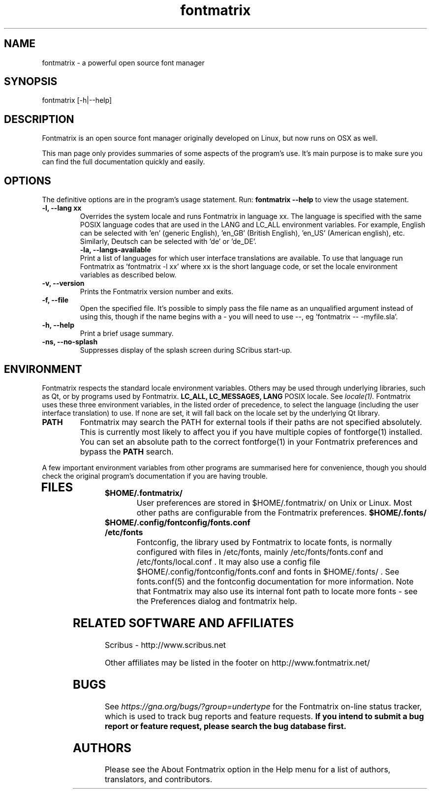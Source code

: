 .TH "fontmatrix" "1" "Updated 2008-05-18" "Peter Linnell" ""
.SH "NAME"
fontmatrix \- a powerful open source font manager

.SH "SYNOPSIS"
fontmatrix [\-h|\-\-help] 
.SH "DESCRIPTION"
Fontmatrix is an open source font manager originally developed on Linux, but now runs on OSX as well. 


This man page only provides summaries of some aspects of the program's use. It's main purpose is to make sure you can find the full documentation quickly and easily.
.SH "OPTIONS"
The definitive options are in the program's usage statement. Run:
.B fontmatrix \-\-help
to view the usage statement.

.TP 
.B \-l, \-\-lang xx
Overrides the system locale and runs Fontmatrix in language xx. The language is specified with the same POSIX language codes that are used in the LANG and LC_ALL environment variables. For example, English can be selected with 'en' (generic English), 'en_GB' (British English), 'en_US' (American english), etc. Similarly, Deutsch can be selected with 'de' or 'de_DE'.
.TP 
.P
.B \-la, \-\-langs\-available
Print a list of languages for which user interface translations are available. To use that language run Fontmatrix as 'fontmatrix \-l xx' where xx is the short language code, or set the locale environment variables as described below.
.TP 
.B \-v, \-\-version
Prints the Fontmatrix version number and exits.
.TP 
.B \-f, \-\-file
Open the specified file. It's possible to simply pass the file name as an unqualified argument instead of using this, though if the name begins with a \- you will need to use \-\-, eg 'fontmatrix \-\- \-myfile.sla'.
.TP 
.B \-h, \-\-help
Print a brief usage summary.
.TP 
.B \-ns, \-\-no\-splash
Suppresses display of the splash screen during SCribus start\-up.
.SH "ENVIRONMENT"
Fontmatrix respects the standard locale environment variables. Others may be used through underlying libraries, such as Qt, or by programs used by Fontmatrix.
.B LC_ALL, LC_MESSAGES, LANG
POSIX locale. See
.I locale(1).
Fontmatrix uses these three environment variables, in the listed order of precedence, to select the language (including the user interface translation) to use. If none are set, it will fall back on the locale set by the underlying Qt library.
.TP 
.B PATH
Fontmatrix may search the PATH for external tools if their paths are not specified absolutely. This is currently most likely to affect you if you have multiple copies of fontforge(1) installed. You can set an absolute path to the correct fontforge(1) in your Fontmatrix preferences and bypass the
.B PATH
search.
.PP 
A few important environment variables from other programs are summarised here for convenience, though you should check the original program's documentation if you are having trouble.
.TP 
.SH "FILES"
.TP 
.B $HOME/.fontmatrix/
User preferences are stored in $HOME/.fontmatrix/ on Unix or Linux. Most other paths are configurable from the Fontmatrix preferences. 
.B $HOME/.fonts/
.TP 
.B $HOME/.config/fontconfig/fonts.conf
.TP 
.B /etc/fonts
Fontconfig, the library used by Fontmatrix to locate fonts, is normally configured with files in /etc/fonts, mainly /etc/fonts/fonts.conf and /etc/fonts/local.conf . It may also use a config file $HOME/.config/fontconfig/fonts.conf and fonts in $HOME/.fonts/ . See fonts.conf(5) and the fontconfig documentation for more information. Note that Fontmatrix may also use its internal font path to locate more fonts \- see the Preferences dialog and fontmatrix help.
.SH "RELATED SOFTWARE AND AFFILIATES"
Scribus \- http://www.scribus.net

Other affiliates may be listed in the footer on http://www.fontmatrix.net/


.SH "BUGS"
See
.I 
https://gna.org/bugs/?group=undertype
for the Fontmatrix on\-line status tracker, which is used to track bug reports and feature requests.
.B If you intend to submit a bug report or feature request, please search the bug database first.
.SH "AUTHORS"
Please see the About Fontmatrix option in the Help menu for a list of authors, translators, and contributors.
